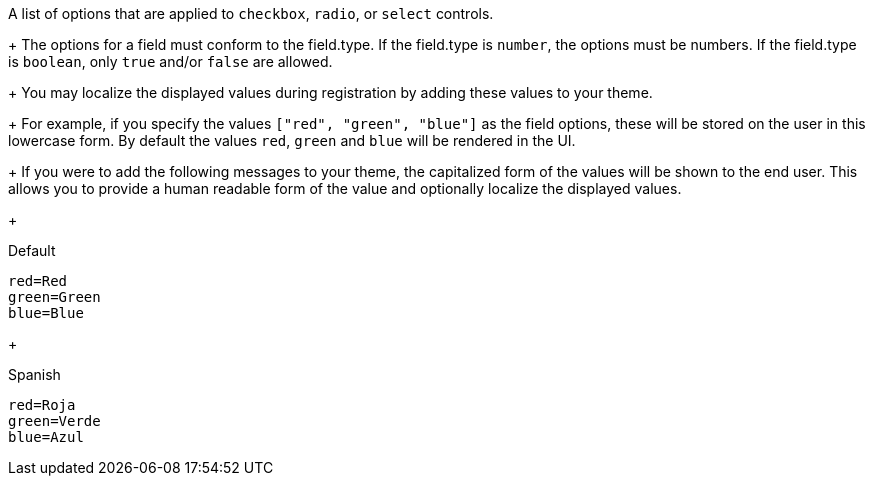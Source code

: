 A list of options that are applied to `checkbox`, `radio`, or `select` controls.
+
The options for a field must conform to the [field]#field.type#. If the [field]#field.type# is `number`, the options must be numbers. If the [field]#field.type# is `boolean`, only `true` and/or `false` are allowed.
+
You may localize the displayed values during registration by adding these values to your theme.
+
For example, if you specify the values `["red", "green", "blue"]` as the field options, these will be stored on the user in this lowercase form. By default the values `red`, `green` and `blue` will be rendered in the UI.
+
If you were to add the following messages to your theme, the capitalized form of the values will be shown to the end user. This allows you to provide a human readable form of the value and optionally localize the displayed values.
+
[source,properties]
.Default
----
red=Red
green=Green
blue=Blue
----
+
[source,properties]
.Spanish
----
red=Roja
green=Verde
blue=Azul
----
